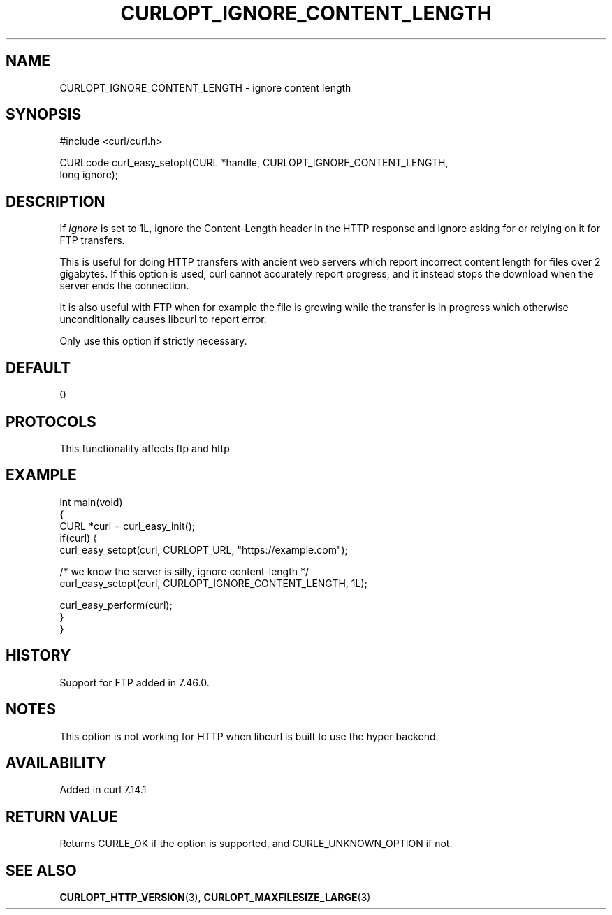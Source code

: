 .\" generated by cd2nroff 0.1 from CURLOPT_IGNORE_CONTENT_LENGTH.md
.TH CURLOPT_IGNORE_CONTENT_LENGTH 3 "2025-01-28" libcurl
.SH NAME
CURLOPT_IGNORE_CONTENT_LENGTH \- ignore content length
.SH SYNOPSIS
.nf
#include <curl/curl.h>

CURLcode curl_easy_setopt(CURL *handle, CURLOPT_IGNORE_CONTENT_LENGTH,
                          long ignore);
.fi
.SH DESCRIPTION
If \fIignore\fP is set to 1L, ignore the Content\-Length header in the HTTP
response and ignore asking for or relying on it for FTP transfers.

This is useful for doing HTTP transfers with ancient web servers which report
incorrect content length for files over 2 gigabytes. If this option is used,
curl cannot accurately report progress, and it instead stops the download when
the server ends the connection.

It is also useful with FTP when for example the file is growing while the
transfer is in progress which otherwise unconditionally causes libcurl to
report error.

Only use this option if strictly necessary.
.SH DEFAULT
0
.SH PROTOCOLS
This functionality affects ftp and http
.SH EXAMPLE
.nf
int main(void)
{
  CURL *curl = curl_easy_init();
  if(curl) {
    curl_easy_setopt(curl, CURLOPT_URL, "https://example.com");

    /* we know the server is silly, ignore content-length */
    curl_easy_setopt(curl, CURLOPT_IGNORE_CONTENT_LENGTH, 1L);

    curl_easy_perform(curl);
  }
}
.fi
.SH HISTORY
Support for FTP added in 7.46.0.
.SH NOTES
This option is not working for HTTP when libcurl is built to use the hyper
backend.
.SH AVAILABILITY
Added in curl 7.14.1
.SH RETURN VALUE
Returns CURLE_OK if the option is supported, and CURLE_UNKNOWN_OPTION if not.
.SH SEE ALSO
.BR CURLOPT_HTTP_VERSION (3),
.BR CURLOPT_MAXFILESIZE_LARGE (3)
